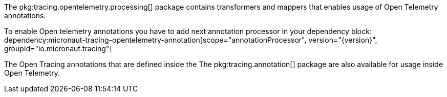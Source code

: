 The pkg:tracing.opentelemetry.processing[] package contains transformers and mappers that enables usage of Open Telemetry annotations.

To enable Open telemetry annotations you have to add next annotation processor in your dependency block:
dependency:micronaut-tracing-opentelemetry-annotation[scope="annotationProcessor", version="{version}", groupId="io.micronaut.tracing"]

The Open Tracing annotations that are defined inside the The pkg:tracing.annotation[] package are also available for usage inside Open Telemetry.
